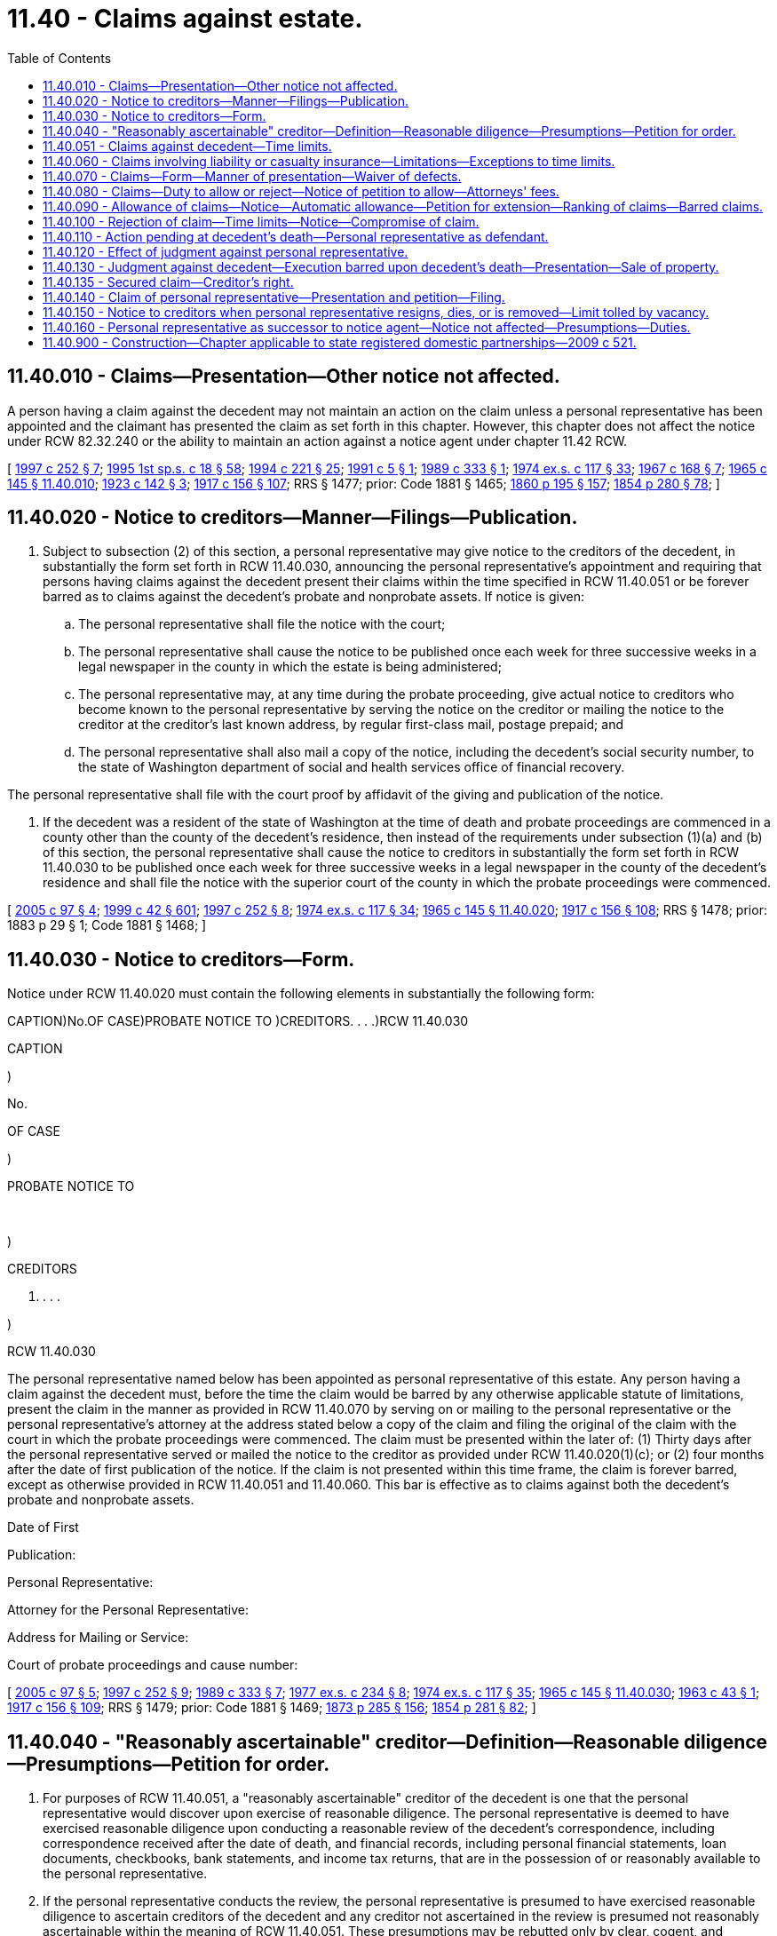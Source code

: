 = 11.40 - Claims against estate.
:toc:

== 11.40.010 - Claims—Presentation—Other notice not affected.
A person having a claim against the decedent may not maintain an action on the claim unless a personal representative has been appointed and the claimant has presented the claim as set forth in this chapter. However, this chapter does not affect the notice under RCW 82.32.240 or the ability to maintain an action against a notice agent under chapter 11.42 RCW.

[ http://lawfilesext.leg.wa.gov/biennium/1997-98/Pdf/Bills/Session%20Laws/Senate/5110-S.SL.pdf?cite=1997%20c%20252%20§%207[1997 c 252 § 7]; http://lawfilesext.leg.wa.gov/biennium/1995-96/Pdf/Bills/Session%20Laws/House/1908-S2.SL.pdf?cite=1995%201st%20sp.s.%20c%2018%20§%2058[1995 1st sp.s. c 18 § 58]; http://lawfilesext.leg.wa.gov/biennium/1993-94/Pdf/Bills/Session%20Laws/House/2270-S.SL.pdf?cite=1994%20c%20221%20§%2025[1994 c 221 § 25]; http://lawfilesext.leg.wa.gov/biennium/1991-92/Pdf/Bills/Session%20Laws/House/1060.SL.pdf?cite=1991%20c%205%20§%201[1991 c 5 § 1]; http://leg.wa.gov/CodeReviser/documents/sessionlaw/1989c333.pdf?cite=1989%20c%20333%20§%201[1989 c 333 § 1]; http://leg.wa.gov/CodeReviser/documents/sessionlaw/1974ex1c117.pdf?cite=1974%20ex.s.%20c%20117%20§%2033[1974 ex.s. c 117 § 33]; http://leg.wa.gov/CodeReviser/documents/sessionlaw/1967c168.pdf?cite=1967%20c%20168%20§%207[1967 c 168 § 7]; http://leg.wa.gov/CodeReviser/documents/sessionlaw/1965c145.pdf?cite=1965%20c%20145%20§%2011.40.010[1965 c 145 § 11.40.010]; http://leg.wa.gov/CodeReviser/documents/sessionlaw/1923c142.pdf?cite=1923%20c%20142%20§%203[1923 c 142 § 3]; http://leg.wa.gov/CodeReviser/documents/sessionlaw/1917c156.pdf?cite=1917%20c%20156%20§%20107[1917 c 156 § 107]; RRS § 1477; prior: Code 1881 § 1465; http://leg.wa.gov/CodeReviser/Pages/session_laws.aspx?cite=1860%20p%20195%20§%20157[1860 p 195 § 157]; http://leg.wa.gov/CodeReviser/Pages/session_laws.aspx?cite=1854%20p%20280%20§%2078[1854 p 280 § 78]; ]

== 11.40.020 - Notice to creditors—Manner—Filings—Publication.
. Subject to subsection (2) of this section, a personal representative may give notice to the creditors of the decedent, in substantially the form set forth in RCW 11.40.030, announcing the personal representative's appointment and requiring that persons having claims against the decedent present their claims within the time specified in RCW 11.40.051 or be forever barred as to claims against the decedent's probate and nonprobate assets. If notice is given:

.. The personal representative shall file the notice with the court;

.. The personal representative shall cause the notice to be published once each week for three successive weeks in a legal newspaper in the county in which the estate is being administered;

.. The personal representative may, at any time during the probate proceeding, give actual notice to creditors who become known to the personal representative by serving the notice on the creditor or mailing the notice to the creditor at the creditor's last known address, by regular first-class mail, postage prepaid; and

.. The personal representative shall also mail a copy of the notice, including the decedent's social security number, to the state of Washington department of social and health services office of financial recovery.

The personal representative shall file with the court proof by affidavit of the giving and publication of the notice.

. If the decedent was a resident of the state of Washington at the time of death and probate proceedings are commenced in a county other than the county of the decedent's residence, then instead of the requirements under subsection (1)(a) and (b) of this section, the personal representative shall cause the notice to creditors in substantially the form set forth in RCW 11.40.030 to be published once each week for three successive weeks in a legal newspaper in the county of the decedent's residence and shall file the notice with the superior court of the county in which the probate proceedings were commenced.

[ http://lawfilesext.leg.wa.gov/biennium/2005-06/Pdf/Bills/Session%20Laws/House/1125.SL.pdf?cite=2005%20c%2097%20§%204[2005 c 97 § 4]; http://lawfilesext.leg.wa.gov/biennium/1999-00/Pdf/Bills/Session%20Laws/Senate/5196.SL.pdf?cite=1999%20c%2042%20§%20601[1999 c 42 § 601]; http://lawfilesext.leg.wa.gov/biennium/1997-98/Pdf/Bills/Session%20Laws/Senate/5110-S.SL.pdf?cite=1997%20c%20252%20§%208[1997 c 252 § 8]; http://leg.wa.gov/CodeReviser/documents/sessionlaw/1974ex1c117.pdf?cite=1974%20ex.s.%20c%20117%20§%2034[1974 ex.s. c 117 § 34]; http://leg.wa.gov/CodeReviser/documents/sessionlaw/1965c145.pdf?cite=1965%20c%20145%20§%2011.40.020[1965 c 145 § 11.40.020]; http://leg.wa.gov/CodeReviser/documents/sessionlaw/1917c156.pdf?cite=1917%20c%20156%20§%20108[1917 c 156 § 108]; RRS § 1478; prior:  1883 p 29 § 1; Code 1881 § 1468; ]

== 11.40.030 - Notice to creditors—Form.
Notice under RCW 11.40.020 must contain the following elements in substantially the following form:

CAPTION)No.OF CASE)PROBATE NOTICE TO )CREDITORS. . . .)RCW 11.40.030

CAPTION

)

No.

OF CASE

)

PROBATE NOTICE TO

 

)

CREDITORS

. . . .

)

RCW 11.40.030

The personal representative named below has been appointed as personal representative of this estate. Any person having a claim against the decedent must, before the time the claim would be barred by any otherwise applicable statute of limitations, present the claim in the manner as provided in RCW 11.40.070 by serving on or mailing to the personal representative or the personal representative's attorney at the address stated below a copy of the claim and filing the original of the claim with the court in which the probate proceedings were commenced. The claim must be presented within the later of: (1) Thirty days after the personal representative served or mailed the notice to the creditor as provided under RCW 11.40.020(1)(c); or (2) four months after the date of first publication of the notice. If the claim is not presented within this time frame, the claim is forever barred, except as otherwise provided in RCW 11.40.051 and 11.40.060. This bar is effective as to claims against both the decedent's probate and nonprobate assets.

Date of First

Publication:

Personal Representative:

Attorney for the Personal Representative:

Address for Mailing or Service:

Court of probate proceedings and cause number:

[ http://lawfilesext.leg.wa.gov/biennium/2005-06/Pdf/Bills/Session%20Laws/House/1125.SL.pdf?cite=2005%20c%2097%20§%205[2005 c 97 § 5]; http://lawfilesext.leg.wa.gov/biennium/1997-98/Pdf/Bills/Session%20Laws/Senate/5110-S.SL.pdf?cite=1997%20c%20252%20§%209[1997 c 252 § 9]; http://leg.wa.gov/CodeReviser/documents/sessionlaw/1989c333.pdf?cite=1989%20c%20333%20§%207[1989 c 333 § 7]; http://leg.wa.gov/CodeReviser/documents/sessionlaw/1977ex1c234.pdf?cite=1977%20ex.s.%20c%20234%20§%208[1977 ex.s. c 234 § 8]; http://leg.wa.gov/CodeReviser/documents/sessionlaw/1974ex1c117.pdf?cite=1974%20ex.s.%20c%20117%20§%2035[1974 ex.s. c 117 § 35]; http://leg.wa.gov/CodeReviser/documents/sessionlaw/1965c145.pdf?cite=1965%20c%20145%20§%2011.40.030[1965 c 145 § 11.40.030]; http://leg.wa.gov/CodeReviser/documents/sessionlaw/1963c43.pdf?cite=1963%20c%2043%20§%201[1963 c 43 § 1]; http://leg.wa.gov/CodeReviser/documents/sessionlaw/1917c156.pdf?cite=1917%20c%20156%20§%20109[1917 c 156 § 109]; RRS § 1479; prior: Code 1881 § 1469; http://leg.wa.gov/CodeReviser/Pages/session_laws.aspx?cite=1873%20p%20285%20§%20156[1873 p 285 § 156]; http://leg.wa.gov/CodeReviser/Pages/session_laws.aspx?cite=1854%20p%20281%20§%2082[1854 p 281 § 82]; ]

== 11.40.040 - "Reasonably ascertainable" creditor—Definition—Reasonable diligence—Presumptions—Petition for order.
. For purposes of RCW 11.40.051, a "reasonably ascertainable" creditor of the decedent is one that the personal representative would discover upon exercise of reasonable diligence. The personal representative is deemed to have exercised reasonable diligence upon conducting a reasonable review of the decedent's correspondence, including correspondence received after the date of death, and financial records, including personal financial statements, loan documents, checkbooks, bank statements, and income tax returns, that are in the possession of or reasonably available to the personal representative.

. If the personal representative conducts the review, the personal representative is presumed to have exercised reasonable diligence to ascertain creditors of the decedent and any creditor not ascertained in the review is presumed not reasonably ascertainable within the meaning of RCW 11.40.051. These presumptions may be rebutted only by clear, cogent, and convincing evidence.

. The personal representative may evidence the review and resulting presumption by filing with the court an affidavit regarding the facts referred to in this section. The personal representative may petition the court for an order declaring that the personal representative has made a review and that any creditors not known to the personal representative are not reasonably ascertainable. The petition must be filed under RCW 11.96A.080 and the notice specified under RCW 11.96A.110 must also be given by publication.

[ http://lawfilesext.leg.wa.gov/biennium/1999-00/Pdf/Bills/Session%20Laws/Senate/5196.SL.pdf?cite=1999%20c%2042%20§%20607[1999 c 42 § 607]; http://lawfilesext.leg.wa.gov/biennium/1997-98/Pdf/Bills/Session%20Laws/Senate/5110-S.SL.pdf?cite=1997%20c%20252%20§%2010[1997 c 252 § 10]; http://lawfilesext.leg.wa.gov/biennium/1993-94/Pdf/Bills/Session%20Laws/House/2270-S.SL.pdf?cite=1994%20c%20221%20§%2028[1994 c 221 § 28]; http://leg.wa.gov/CodeReviser/documents/sessionlaw/1974ex1c117.pdf?cite=1974%20ex.s.%20c%20117%20§%2036[1974 ex.s. c 117 § 36]; http://leg.wa.gov/CodeReviser/documents/sessionlaw/1965c145.pdf?cite=1965%20c%20145%20§%2011.40.040[1965 c 145 § 11.40.040]; http://leg.wa.gov/CodeReviser/documents/sessionlaw/1917c156.pdf?cite=1917%20c%20156%20§%20110[1917 c 156 § 110]; RRS § 1480; prior: Code 1881 § 1470; http://leg.wa.gov/CodeReviser/Pages/session_laws.aspx?cite=1854%20p%20281%20§%2083[1854 p 281 § 83]; ]

== 11.40.051 - Claims against decedent—Time limits.
. Whether or not notice is provided under RCW 11.40.020, a person having a claim against the decedent is forever barred from making a claim or commencing an action against the decedent, if the claim or action is not already barred by an otherwise applicable statute of limitations, unless the creditor presents the claim in the manner provided in RCW 11.40.070 within the following time limitations:

.. If the personal representative provided notice under RCW 11.40.020 and the creditor was given actual notice as provided in RCW 11.40.020(1)(c), the creditor must present the claim within the later of: (i) Thirty days after the personal representative's service or mailing of notice to the creditor; and (ii) four months after the date of first publication of the notice;

.. If the personal representative provided notice under RCW 11.40.020 and the creditor was not given actual notice as provided in RCW 11.40.020(1)(c):

... If the creditor was not reasonably ascertainable, as defined in RCW 11.40.040, the creditor must present the claim within four months after the date of first publication of notice;

... If the creditor was reasonably ascertainable, as defined in RCW 11.40.040, the creditor must present the claim within twenty-four months after the decedent's date of death; and

.. If notice was not provided under this chapter or chapter 11.42 RCW, the creditor must present the claim within twenty-four months after the decedent's date of death.

. An otherwise applicable statute of limitations applies without regard to the tolling provisions of RCW 4.16.190.

. This bar is effective as to claims against both the decedent's probate and nonprobate assets.

[ http://lawfilesext.leg.wa.gov/biennium/2005-06/Pdf/Bills/Session%20Laws/House/1125.SL.pdf?cite=2005%20c%2097%20§%206[2005 c 97 § 6]; http://lawfilesext.leg.wa.gov/biennium/1997-98/Pdf/Bills/Session%20Laws/Senate/5110-S.SL.pdf?cite=1997%20c%20252%20§%2011[1997 c 252 § 11]; ]

== 11.40.060 - Claims involving liability or casualty insurance—Limitations—Exceptions to time limits.
The time limitations for presenting claims under this chapter do not accrue to the benefit of any liability or casualty insurer. Claims against the decedent or the decedent's marital community that can be fully satisfied by applicable insurance coverage or proceeds need not be presented within the time limitation of RCW 11.40.051, but the amount of recovery cannot exceed the amount of the insurance. The claims may at any time be presented as provided in RCW 11.40.070, subject to the otherwise relevant statutes of limitations, and do not constitute a cloud, lien, or encumbrance upon the title to the decedent's probate or nonprobate assets nor delay or prevent the conclusion of probate proceedings or the transfer or distribution of assets of the estate. This section does not serve to extend any otherwise relevant statutes of limitations.

[ http://lawfilesext.leg.wa.gov/biennium/1997-98/Pdf/Bills/Session%20Laws/Senate/5110-S.SL.pdf?cite=1997%20c%20252%20§%2012[1997 c 252 § 12]; http://leg.wa.gov/CodeReviser/documents/sessionlaw/1974ex1c117.pdf?cite=1974%20ex.s.%20c%20117%20§%2037[1974 ex.s. c 117 § 37]; http://leg.wa.gov/CodeReviser/documents/sessionlaw/1965c145.pdf?cite=1965%20c%20145%20§%2011.40.060[1965 c 145 § 11.40.060]; http://leg.wa.gov/CodeReviser/documents/sessionlaw/1917c156.pdf?cite=1917%20c%20156%20§%20112[1917 c 156 § 112]; RRS § 1482; prior: Code 1881 § 1472; http://leg.wa.gov/CodeReviser/Pages/session_laws.aspx?cite=1873%20p%20285%20§%20159[1873 p 285 § 159]; http://leg.wa.gov/CodeReviser/Pages/session_laws.aspx?cite=1869%20p%20166%20§%20665[1869 p 166 § 665]; http://leg.wa.gov/CodeReviser/Pages/session_laws.aspx?cite=1854%20p%20281%20§%2084[1854 p 281 § 84]; ]

== 11.40.070 - Claims—Form—Manner of presentation—Waiver of defects.
. The claimant, the claimant's attorney, or the claimant's agent shall sign the claim and include in the claim the following information:

.. The name and address of the claimant;

.. The name, address, if different from that of the claimant, and nature of authority of an agent signing the claim on behalf of the claimant;

.. A statement of the facts or circumstances constituting the basis of the claim;

.. The amount of the claim; and

.. If the claim is secured, unliquidated, contingent, or not yet due, the nature of the security, the nature of the uncertainty, or the date when it will become due.

Failure to describe correctly the information in (c), (d), or (e) of this subsection, if the failure is not substantially misleading, does not invalidate the claim.

. A claim does not need to be supported by affidavit.

. A claim must be presented within the time limits set forth in RCW 11.40.051 by: (a) Serving on or mailing to, by regular first-class mail, the personal representative or the personal representative's attorney a copy of the signed claim; and (b) filing the original of the signed claim with the court in which probate proceedings were commenced. A claim is deemed presented upon the later of the date of postmark or service on the personal representative, or the personal representative's attorney, and filing with the court.

. Notwithstanding any other provision of this chapter, if a claimant makes a written demand for payment within the time limits set forth in RCW 11.40.051, the personal representative may waive formal defects and elect to treat the demand as a claim properly filed under this chapter if: (a) The claim was due; (b) the amount paid is the amount of indebtedness over and above all payments and offsets; (c) the estate is solvent; and (d) the payment is made in good faith. Nothing in this chapter limits application of the doctrines of waiver, estoppel, or detrimental claims or any other equitable principle.

[ http://lawfilesext.leg.wa.gov/biennium/2005-06/Pdf/Bills/Session%20Laws/House/1125.SL.pdf?cite=2005%20c%2097%20§%207[2005 c 97 § 7]; http://lawfilesext.leg.wa.gov/biennium/1997-98/Pdf/Bills/Session%20Laws/Senate/5110-S.SL.pdf?cite=1997%20c%20252%20§%2013[1997 c 252 § 13]; http://leg.wa.gov/CodeReviser/documents/sessionlaw/1965c145.pdf?cite=1965%20c%20145%20§%2011.40.070[1965 c 145 § 11.40.070]; http://leg.wa.gov/CodeReviser/documents/sessionlaw/1917c156.pdf?cite=1917%20c%20156%20§%20113[1917 c 156 § 113]; RRS § 1483; prior: Code 1881 § 1473; http://leg.wa.gov/CodeReviser/Pages/session_laws.aspx?cite=1854%20p%20281%20§%2085[1854 p 281 § 85]; ]

== 11.40.080 - Claims—Duty to allow or reject—Notice of petition to allow—Attorneys' fees.
. The personal representative shall allow or reject all claims presented in the manner provided in RCW 11.40.070. The personal representative may allow or reject a claim in whole or in part.

. If the personal representative has not allowed or rejected a claim within the later of four months from the date of first publication of the notice to creditors or thirty days from presentation of the claim, the claimant may serve written notice on the personal representative that the claimant will petition the court to have the claim allowed. If the personal representative fails to notify the claimant of the allowance or rejection of the claim within twenty days after the personal representative's receipt of the claimant's notice, the claimant may petition the court for a hearing to determine whether the claim should be allowed or rejected, in whole or in part. If the court substantially allows the claim, the court may allow the petitioner reasonable attorneys' fees chargeable against the estate.

[ http://lawfilesext.leg.wa.gov/biennium/1997-98/Pdf/Bills/Session%20Laws/Senate/5110-S.SL.pdf?cite=1997%20c%20252%20§%2014[1997 c 252 § 14]; http://lawfilesext.leg.wa.gov/biennium/1993-94/Pdf/Bills/Session%20Laws/House/2270-S.SL.pdf?cite=1994%20c%20221%20§%2029[1994 c 221 § 29]; http://leg.wa.gov/CodeReviser/documents/sessionlaw/1988c64.pdf?cite=1988%20c%2064%20§%2022[1988 c 64 § 22]; http://leg.wa.gov/CodeReviser/documents/sessionlaw/1965c145.pdf?cite=1965%20c%20145%20§%2011.40.080[1965 c 145 § 11.40.080]; http://leg.wa.gov/CodeReviser/documents/sessionlaw/1917c156.pdf?cite=1917%20c%20156%20§%20114[1917 c 156 § 114]; RRS § 1484; prior: Code 1881 § 1474; http://leg.wa.gov/CodeReviser/Pages/session_laws.aspx?cite=1854%20p%20281%20§%2086[1854 p 281 § 86]; ]

== 11.40.090 - Allowance of claims—Notice—Automatic allowance—Petition for extension—Ranking of claims—Barred claims.
. If the personal representative allows a claim, the personal representative shall notify the claimant of the allowance by personal service or regular first-class mail to the address stated on the claim.

. A claim that on its face does not exceed one thousand dollars presented in the manner provided in RCW 11.40.070 must be deemed allowed and may not thereafter be rejected unless the personal representative has notified the claimant of rejection of the claim within the later of six months from the date of first publication of the notice to creditors and two months from the personal representative's receipt of the claim. The personal representative may petition for an order extending the period for automatic allowance of the claims.

. Allowed claims must be ranked among the acknowledged debts of the estate to be paid expeditiously in the course of administration.

. A claim may not be allowed if it is barred by a statute of limitations.

[ http://lawfilesext.leg.wa.gov/biennium/1997-98/Pdf/Bills/Session%20Laws/Senate/5110-S.SL.pdf?cite=1997%20c%20252%20§%2015[1997 c 252 § 15]; http://leg.wa.gov/CodeReviser/documents/sessionlaw/1965c145.pdf?cite=1965%20c%20145%20§%2011.40.090[1965 c 145 § 11.40.090]; http://leg.wa.gov/CodeReviser/documents/sessionlaw/1917c156.pdf?cite=1917%20c%20156%20§%20115[1917 c 156 § 115]; RRS § 1485; prior: Code 1881 § 1475; http://leg.wa.gov/CodeReviser/Pages/session_laws.aspx?cite=1854%20p%20281%20§%2087[1854 p 281 § 87]; ]

== 11.40.100 - Rejection of claim—Time limits—Notice—Compromise of claim.
. If the personal representative rejects a claim, in whole or in part, the claimant must bring suit against the personal representative within thirty days after notification of rejection or the claim is forever barred. The personal representative shall notify the claimant of the rejection and file an affidavit with the court showing the notification and the date of the notification. The personal representative shall notify the claimant of the rejection by personal service or certified mail addressed to the claimant or the claimant's agent, if applicable, at the address stated in the claim. The date of service or of the postmark is the date of notification. The notification must advise the claimant that the claimant must bring suit in the proper court against the personal representative within thirty days after notification of rejection or the claim will be forever barred.

. The personal representative may, before or after rejection of any claim, compromise the claim, whether due or not, absolute or contingent, liquidated, or unliquidated, if it appears to the personal representative that the compromise is in the best interests of the estate.

[ http://lawfilesext.leg.wa.gov/biennium/1997-98/Pdf/Bills/Session%20Laws/Senate/5110-S.SL.pdf?cite=1997%20c%20252%20§%2016[1997 c 252 § 16]; http://leg.wa.gov/CodeReviser/documents/sessionlaw/1974ex1c117.pdf?cite=1974%20ex.s.%20c%20117%20§%2047[1974 ex.s. c 117 § 47]; http://leg.wa.gov/CodeReviser/documents/sessionlaw/1965c145.pdf?cite=1965%20c%20145%20§%2011.40.100[1965 c 145 § 11.40.100]; http://leg.wa.gov/CodeReviser/documents/sessionlaw/1917c156.pdf?cite=1917%20c%20156%20§%20116[1917 c 156 § 116]; RRS § 1486; prior: Code 1881 § 1476; http://leg.wa.gov/CodeReviser/Pages/session_laws.aspx?cite=1854%20p%20281%20§%2088[1854 p 281 § 88]; ]

== 11.40.110 - Action pending at decedent's death—Personal representative as defendant.
If an action is pending against the decedent at the time of the decedent's death, the plaintiff shall, within four months after appointment of the personal representative, serve on the personal representative a petition to have the personal representative substituted as defendant in the action. Upon hearing on the petition, the personal representative shall be substituted, unless, at or before the hearing, the claim of the plaintiff, together with costs, is allowed.

[ http://lawfilesext.leg.wa.gov/biennium/1997-98/Pdf/Bills/Session%20Laws/Senate/5110-S.SL.pdf?cite=1997%20c%20252%20§%2017[1997 c 252 § 17]; http://leg.wa.gov/CodeReviser/documents/sessionlaw/1974ex1c117.pdf?cite=1974%20ex.s.%20c%20117%20§%2038[1974 ex.s. c 117 § 38]; http://leg.wa.gov/CodeReviser/documents/sessionlaw/1965c145.pdf?cite=1965%20c%20145%20§%2011.40.110[1965 c 145 § 11.40.110]; http://leg.wa.gov/CodeReviser/documents/sessionlaw/1917c156.pdf?cite=1917%20c%20156%20§%20117[1917 c 156 § 117]; RRS § 1487; prior: Code 1881 § 1477; http://leg.wa.gov/CodeReviser/Pages/session_laws.aspx?cite=1854%20p%20282%20§%2089[1854 p 282 § 89]; ]

== 11.40.120 - Effect of judgment against personal representative.
The effect of any judgment rendered against a personal representative shall be only to establish the amount of the judgment as an allowed claim.

[ http://lawfilesext.leg.wa.gov/biennium/1997-98/Pdf/Bills/Session%20Laws/Senate/5110-S.SL.pdf?cite=1997%20c%20252%20§%2018[1997 c 252 § 18]; http://leg.wa.gov/CodeReviser/documents/sessionlaw/1965c145.pdf?cite=1965%20c%20145%20§%2011.40.120[1965 c 145 § 11.40.120]; http://leg.wa.gov/CodeReviser/documents/sessionlaw/1917c156.pdf?cite=1917%20c%20156%20§%20118[1917 c 156 § 118]; RRS § 1488; prior: Code 1881 § 1478; http://leg.wa.gov/CodeReviser/Pages/session_laws.aspx?cite=1854%20p%20282%20§%2090[1854 p 282 § 90]; ]

== 11.40.130 - Judgment against decedent—Execution barred upon decedent's death—Presentation—Sale of property.
If a judgment was entered against the decedent during the decedent's lifetime, an execution may not issue on the judgment after the death of the decedent. The judgment must be presented in the manner provided in RCW 11.40.070, but if the judgment is a lien on any property of the decedent, the property may be sold for the satisfaction of the judgment and the officer making the sale shall account to the personal representative for any surplus.

[ http://lawfilesext.leg.wa.gov/biennium/1997-98/Pdf/Bills/Session%20Laws/Senate/5110-S.SL.pdf?cite=1997%20c%20252%20§%2019[1997 c 252 § 19]; http://leg.wa.gov/CodeReviser/documents/sessionlaw/1965c145.pdf?cite=1965%20c%20145%20§%2011.40.130[1965 c 145 § 11.40.130]; http://leg.wa.gov/CodeReviser/documents/sessionlaw/1917c156.pdf?cite=1917%20c%20156%20§%20119[1917 c 156 § 119]; RRS § 1489; prior: Code 1881 § 1479; http://leg.wa.gov/CodeReviser/Pages/session_laws.aspx?cite=1854%20p%20292%20§%2091[1854 p 292 § 91]; ]

== 11.40.135 - Secured claim—Creditor's right.
If a creditor's claim is secured by any property of the decedent, this chapter does not affect the right of a creditor to realize on the creditor's security, whether or not the creditor presented the claim in the manner provided in RCW 11.40.070.

[ http://lawfilesext.leg.wa.gov/biennium/1997-98/Pdf/Bills/Session%20Laws/Senate/5110-S.SL.pdf?cite=1997%20c%20252%20§%2020[1997 c 252 § 20]; ]

== 11.40.140 - Claim of personal representative—Presentation and petition—Filing.
If the personal representative has a claim against the decedent, the personal representative must present the claim in the manner provided in RCW 11.40.070 and petition the court for allowance or rejection. The petition must be filed under RCW 11.96A.080. This section applies whether or not the personal representative is acting under nonintervention powers.

[ http://lawfilesext.leg.wa.gov/biennium/1999-00/Pdf/Bills/Session%20Laws/Senate/5196.SL.pdf?cite=1999%20c%2042%20§%20608[1999 c 42 § 608]; http://lawfilesext.leg.wa.gov/biennium/1997-98/Pdf/Bills/Session%20Laws/Senate/5110-S.SL.pdf?cite=1997%20c%20252%20§%2021[1997 c 252 § 21]; http://leg.wa.gov/CodeReviser/documents/sessionlaw/1965c145.pdf?cite=1965%20c%20145%20§%2011.40.140[1965 c 145 § 11.40.140]; http://leg.wa.gov/CodeReviser/documents/sessionlaw/1917c156.pdf?cite=1917%20c%20156%20§%20120[1917 c 156 § 120]; RRS § 1490; prior: Code 1881 § 1482; http://leg.wa.gov/CodeReviser/Pages/session_laws.aspx?cite=1854%20p%20283%20§%2094[1854 p 283 § 94]; ]

== 11.40.150 - Notice to creditors when personal representative resigns, dies, or is removed—Limit tolled by vacancy.
. If a personal representative has given notice under RCW 11.40.020 and then resigns, dies, or is removed, the successor personal representative shall:

.. Publish notice of the vacancy and succession for two successive weeks in the legal newspaper in which notice was published under RCW 11.40.020 if the vacancy occurred within twenty-four months after the decedent's date of death; and

.. Provide actual notice of the vacancy and succession to a creditor if: (i) The creditor filed a claim and the claim had not been accepted or rejected by the prior personal representative; or (ii) the creditor's claim was rejected and the vacancy occurred within thirty days after rejection of the claim.

. The time between the resignation, death, or removal and first publication of the vacancy and succession or, in the case of actual notice, the mailing of the notice of vacancy and succession must be added to the time within which a claim must be presented or a suit on a rejected claim must be filed. This section does not extend the twenty-four month self-executing bar under RCW 11.40.051.

[ http://lawfilesext.leg.wa.gov/biennium/1997-98/Pdf/Bills/Session%20Laws/Senate/5110-S.SL.pdf?cite=1997%20c%20252%20§%2022[1997 c 252 § 22]; http://leg.wa.gov/CodeReviser/documents/sessionlaw/1965c145.pdf?cite=1965%20c%20145%20§%2011.40.150[1965 c 145 § 11.40.150]; http://leg.wa.gov/CodeReviser/documents/sessionlaw/1939c26.pdf?cite=1939%20c%2026%20§%201[1939 c 26 § 1]; http://leg.wa.gov/CodeReviser/documents/sessionlaw/1917c156.pdf?cite=1917%20c%20156%20§%20121[1917 c 156 § 121]; RRS § 1491; prior:  1891 c 155 § 28; Code 1881 § 1485; http://leg.wa.gov/CodeReviser/Pages/session_laws.aspx?cite=1873%20p%20288%20§%20172[1873 p 288 § 172]; http://leg.wa.gov/CodeReviser/Pages/session_laws.aspx?cite=1867%20p%20106%20§%203[1867 p 106 § 3]; ]

== 11.40.160 - Personal representative as successor to notice agent—Notice not affected—Presumptions—Duties.
If a notice agent had commenced nonprobate notice to creditors under chapter 11.42 RCW, the appointment of the personal representative does not affect the filing and publication of notice to creditors and does not affect actual notice to creditors given by the notice agent. The personal representative is presumed to have adopted or ratified all acts of the notice agent unless, within thirty days of appointment, the personal representative provides notice of rejection or nullification to the affected claimant or claimants by personal service or certified mail addressed to the claimant or claimant's agent, if applicable, at the address stated on the claim. The personal representative shall also provide notice under RCW 11.42.150.

[ http://lawfilesext.leg.wa.gov/biennium/1997-98/Pdf/Bills/Session%20Laws/Senate/5110-S.SL.pdf?cite=1997%20c%20252%20§%2023[1997 c 252 § 23]; ]

== 11.40.900 - Construction—Chapter applicable to state registered domestic partnerships—2009 c 521.
For the purposes of this chapter, the terms spouse, marriage, marital, husband, wife, widow, widower, next of kin, and family shall be interpreted as applying equally to state registered domestic partnerships or individuals in state registered domestic partnerships as well as to marital relationships and married persons, and references to dissolution of marriage shall apply equally to state registered domestic partnerships that have been terminated, dissolved, or invalidated, to the extent that such interpretation does not conflict with federal law. Where necessary to implement chapter 521, Laws of 2009, gender-specific terms such as husband and wife used in any statute, rule, or other law shall be construed to be gender neutral, and applicable to individuals in state registered domestic partnerships.

[ http://lawfilesext.leg.wa.gov/biennium/2009-10/Pdf/Bills/Session%20Laws/Senate/5688-S2.SL.pdf?cite=2009%20c%20521%20§%2031[2009 c 521 § 31]; ]

